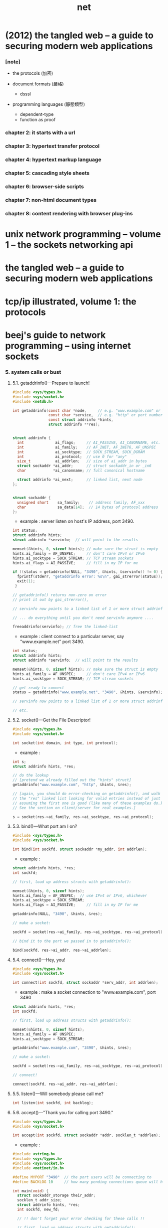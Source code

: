 #+title: net

* (2012) the tangled web -- a guide to securing modern web applications

*** [note]

    - the protocols (加密)

    - document formats (嚴格)
      - dsssl

    - programming languages (靜態類型)
      - dependent-type
      - function as proof

*** chapter 2: it starts with a url

*** chapter 3: hypertext transfer protocol

*** chapter 4: hypertext markup language

*** chapter 5: cascading style sheets

*** chapter 6: browser-side scripts

*** chapter 7: non-html document types

*** chapter 8: content rendering with browser plug-ins

* unix network programming -- volume 1 -- the sockets networking api
* the tangled web -- a guide to securing modern web applications
* tcp/ip illustrated, volume 1: the protocols
* beej's guide to network programming -- using internet sockets

*** 5. system calls or bust

***** 5.1. getaddrinfo()—Prepare to launch!

      #+begin_src c
      #include <sys/types.h>
      #include <sys/socket.h>
      #include <netdb.h>

      int getaddrinfo(const char *node,     // e.g. "www.example.com" or IP
                      const char *service,  // e.g. "http" or port number
                      const struct addrinfo *hints,
                      struct addrinfo **res);


      struct addrinfo {
        int              ai_flags;     // AI_PASSIVE, AI_CANONNAME, etc.
        int              ai_family;    // AF_INET, AF_INET6, AF_UNSPEC
        int              ai_socktype;  // SOCK_STREAM, SOCK_DGRAM
        int              ai_protocol;  // use 0 for "any"
        size_t           ai_addrlen;   // size of ai_addr in bytes
        struct sockaddr *ai_addr;      // struct sockaddr_in or _in6
        char            *ai_canonname; // full canonical hostname

        struct addrinfo *ai_next;      // linked list, next node
      };


      struct sockaddr {
        unsigned short    sa_family;    // address family, AF_xxx
        char              sa_data[14];  // 14 bytes of protocol address
      };
      #+end_src

      - example :
        server listen on host's IP address, port 3490.

      #+begin_src c
      int status;
      struct addrinfo hints;
      struct addrinfo *servinfo;  // will point to the results

      memset(&hints, 0, sizeof hints); // make sure the struct is empty
      hints.ai_family = AF_UNSPEC;     // don't care IPv4 or IPv6
      hints.ai_socktype = SOCK_STREAM; // TCP stream sockets
      hints.ai_flags = AI_PASSIVE;     // fill in my IP for me

      if ((status = getaddrinfo(NULL, "3490", &hints, &servinfo)) != 0) {
        fprintf(stderr, "getaddrinfo error: %s\n", gai_strerror(status));
        exit(1);
       }

      // getaddrinfo() returns non-zero on error
      // print it out by gai_strerror(),

      // servinfo now points to a linked list of 1 or more struct addrinfos

      // ... do everything until you don't need servinfo anymore ....

      freeaddrinfo(servinfo); // free the linked-list
      #+end_src

      - example :
        client connect to a particular server,
        say "www.example.net"
        port 3490.

      #+begin_src c
      int status;
      struct addrinfo hints;
      struct addrinfo *servinfo;  // will point to the results

      memset(&hints, 0, sizeof hints); // make sure the struct is empty
      hints.ai_family = AF_UNSPEC;     // don't care IPv4 or IPv6
      hints.ai_socktype = SOCK_STREAM; // TCP stream sockets

      // get ready to connect
      status = getaddrinfo("www.example.net", "3490", &hints, &servinfo);

      // servinfo now points to a linked list of 1 or more struct addrinfos

      // etc.
      #+end_src

***** 5.2. socket()—Get the File Descriptor!

      #+begin_src c
      #include <sys/types.h>
      #include <sys/socket.h>

      int socket(int domain, int type, int protocol);
      #+end_src

      - example :

      #+begin_src c
      int s;
      struct addrinfo hints, *res;

      // do the lookup
      // [pretend we already filled out the "hints" struct]
      getaddrinfo("www.example.com", "http", &hints, &res);

      // [again, you should do error-checking on getaddrinfo(), and walk
      // the "res" linked list looking for valid entries instead of just
      // assuming the first one is good (like many of these examples do.)
      // See the section on client/server for real examples.]

      s = socket(res->ai_family, res->ai_socktype, res->ai_protocol);
      #+end_src

***** 5.3. bind()—What port am I on?

      #+begin_src c
      #include <sys/types.h>
      #include <sys/socket.h>

      int bind(int sockfd, struct sockaddr *my_addr, int addrlen);
      #+end_src

      - example :

      #+begin_src c
      struct addrinfo hints, *res;
      int sockfd;

      // first, load up address structs with getaddrinfo():

      memset(&hints, 0, sizeof hints);
      hints.ai_family = AF_UNSPEC;  // use IPv4 or IPv6, whichever
      hints.ai_socktype = SOCK_STREAM;
      hints.ai_flags = AI_PASSIVE;     // fill in my IP for me

      getaddrinfo(NULL, "3490", &hints, &res);

      // make a socket:

      sockfd = socket(res->ai_family, res->ai_socktype, res->ai_protocol);

      // bind it to the port we passed in to getaddrinfo():

      bind(sockfd, res->ai_addr, res->ai_addrlen);
      #+end_src

***** 5.4. connect()—Hey, you!

      #+begin_src c
      #include <sys/types.h>
      #include <sys/socket.h>

      int connect(int sockfd, struct sockaddr *serv_addr, int addrlen);
      #+end_src

      - example :
        make a socket connection to "www.example.com", port 3490

      #+begin_src c
      struct addrinfo hints, *res;
      int sockfd;

      // first, load up address structs with getaddrinfo():

      memset(&hints, 0, sizeof hints);
      hints.ai_family = AF_UNSPEC;
      hints.ai_socktype = SOCK_STREAM;

      getaddrinfo("www.example.com", "3490", &hints, &res);

      // make a socket:

      sockfd = socket(res->ai_family, res->ai_socktype, res->ai_protocol);

      // connect!

      connect(sockfd, res->ai_addr, res->ai_addrlen);
      #+end_src

***** 5.5. listen()—Will somebody please call me?

      #+begin_src c
      int listen(int sockfd, int backlog);
      #+end_src

***** 5.6. accept()—"Thank you for calling port 3490."

      #+begin_src c
      #include <sys/types.h>
      #include <sys/socket.h>

      int accept(int sockfd, struct sockaddr *addr, socklen_t *addrlen);
      #+end_src

      - example :

      #+begin_src c
      #include <string.h>
      #include <sys/types.h>
      #include <sys/socket.h>
      #include <netinet/in.h>

      #define MYPORT "3490"  // the port users will be connecting to
      #define BACKLOG 10     // how many pending connections queue will hold

      int main(void) {
        struct sockaddr_storage their_addr;
        socklen_t addr_size;
        struct addrinfo hints, *res;
        int sockfd, new_fd;

        // !! don't forget your error checking for these calls !!

        // first, load up address structs with getaddrinfo():

        memset(&hints, 0, sizeof hints);
        hints.ai_family = AF_UNSPEC;  // use IPv4 or IPv6, whichever
        hints.ai_socktype = SOCK_STREAM;
        hints.ai_flags = AI_PASSIVE;     // fill in my IP for me

        getaddrinfo(NULL, MYPORT, &hints, &res);

        // make a socket, bind it, and listen on it:

        sockfd = socket(res->ai_family, res->ai_socktype, res->ai_protocol);
        bind(sockfd, res->ai_addr, res->ai_addrlen);
        listen(sockfd, BACKLOG);

        // now accept an incoming connection:

        addr_size = sizeof their_addr;
        new_fd = accept(sockfd, (struct sockaddr *)&their_addr, &addr_size);

        // ready to communicate on socket descriptor new_fd!
        // ...
      }
      #+end_src

***** 5.7. send() and recv()—Talk to me, baby!

***** 5.8. sendto() and recvfrom()—Talk to me, DGRAM-style

***** 5.9. close() and shutdown()—Get outta my face!

***** 5.10. getpeername()—Who are you?

***** 5.11. gethostname()—Who am I?
